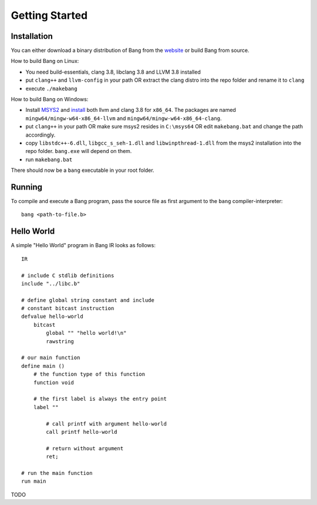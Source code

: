 Getting Started
===============

Installation
------------

You can either download a binary distribution of Bang from the
`website <https://bitbucket.org/duangle/bang>`_ or build Bang from source.

How to build Bang on Linux:

* You need build-essentials, clang 3.8, libclang 3.8 and LLVM 3.8 installed
* put ``clang++`` and ``llvm-config`` in your path OR extract the clang distro into
  the repo folder and rename it to ``clang``
* execute ``./makebang``

How to build Bang on Windows:

* Install `MSYS2 <http://msys2.github.io>`_ and
  `install <https://github.com/valtron/llvm-stuff/wiki/Build-LLVM-3.8-with-MSYS2>`_
  both llvm and clang 3.8 for ``x86_64``. The packages are named
  ``mingw64/mingw-w64-x86_64-llvm`` and ``mingw64/mingw-w64-x86_64-clang``.
* put ``clang++`` in your path OR make sure msys2 resides in ``C:\msys64`` OR edit
  ``makebang.bat`` and change the path accordingly.
* copy ``libstdc++-6.dll``, ``libgcc_s_seh-1.dll`` and ``libwinpthread-1.dll`` from
  the msys2 installation into the repo folder. ``bang.exe`` will depend on them.
* run ``makebang.bat``

There should now be a ``bang`` executable in your root folder.

Running
-------

To compile and execute a Bang program, pass the source file as first argument
to the ``bang`` compiler-interpreter::

    bang <path-to-file.b>

Hello World
-----------

A simple "Hello World" program in Bang IR looks as follows::

    IR

    # include C stdlib definitions
    include "../libc.b"

    # define global string constant and include
    # constant bitcast instruction
    defvalue hello-world
        bitcast
            global "" "hello world!\n"
            rawstring

    # our main function
    define main ()
        # the function type of this function
        function void

        # the first label is always the entry point
        label ""

            # call printf with argument hello-world
            call printf hello-world

            # return without argument
            ret;

    # run the main function
    run main


TODO

